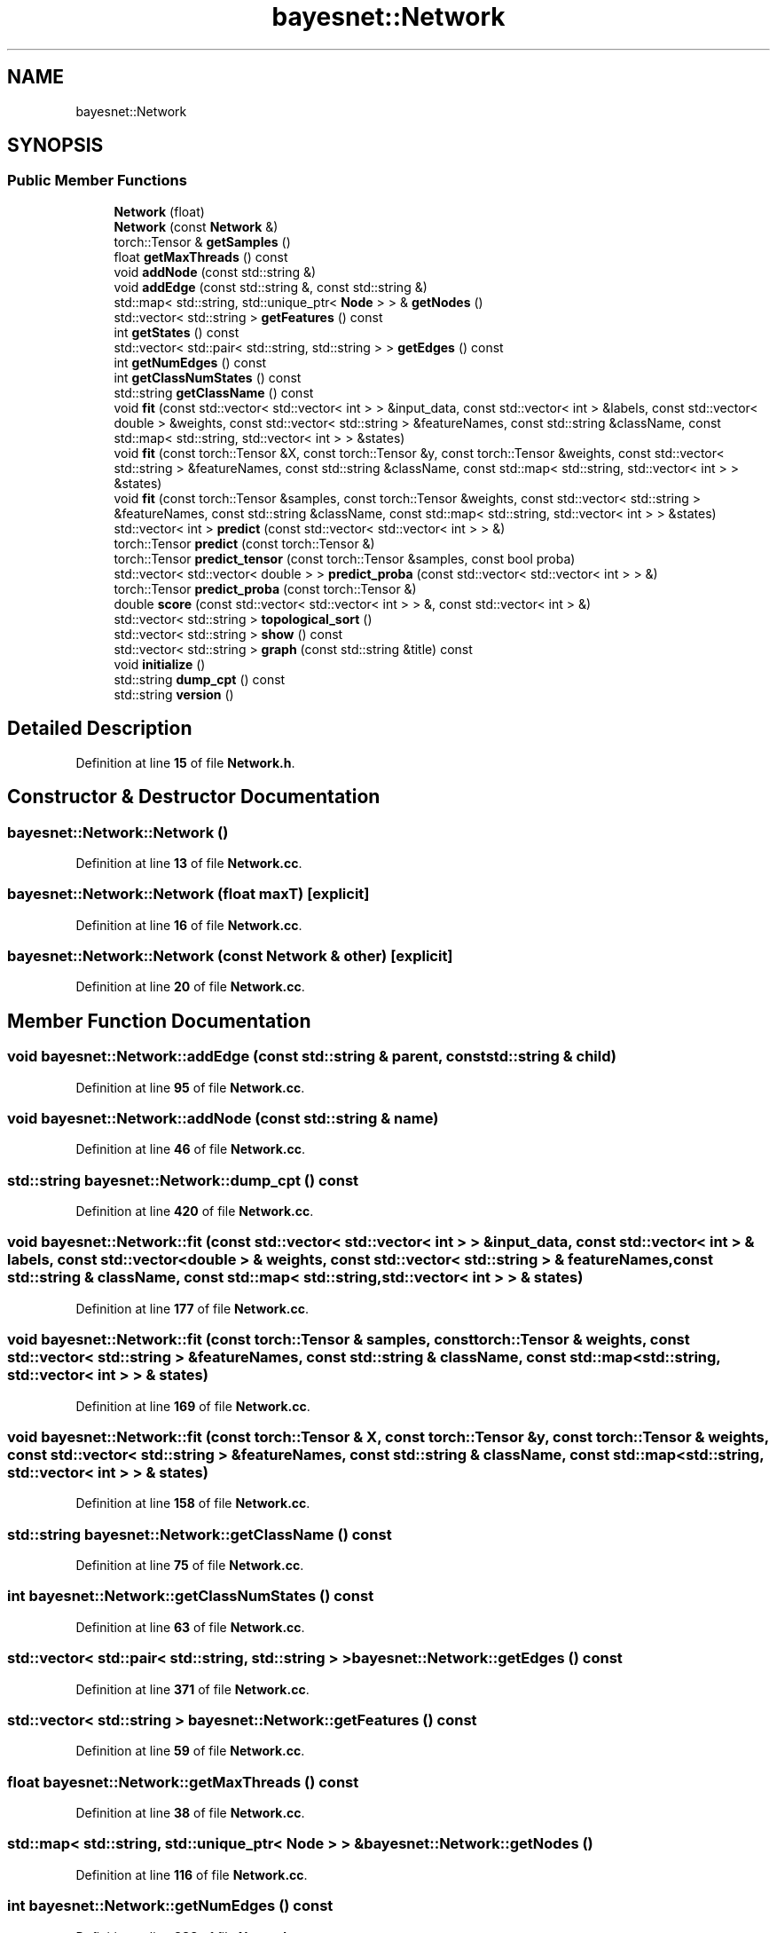 .TH "bayesnet::Network" 3 "Version 1.0.5" "BayesNet" \" -*- nroff -*-
.ad l
.nh
.SH NAME
bayesnet::Network
.SH SYNOPSIS
.br
.PP
.SS "Public Member Functions"

.in +1c
.ti -1c
.RI "\fBNetwork\fP (float)"
.br
.ti -1c
.RI "\fBNetwork\fP (const \fBNetwork\fP &)"
.br
.ti -1c
.RI "torch::Tensor & \fBgetSamples\fP ()"
.br
.ti -1c
.RI "float \fBgetMaxThreads\fP () const"
.br
.ti -1c
.RI "void \fBaddNode\fP (const std::string &)"
.br
.ti -1c
.RI "void \fBaddEdge\fP (const std::string &, const std::string &)"
.br
.ti -1c
.RI "std::map< std::string, std::unique_ptr< \fBNode\fP > > & \fBgetNodes\fP ()"
.br
.ti -1c
.RI "std::vector< std::string > \fBgetFeatures\fP () const"
.br
.ti -1c
.RI "int \fBgetStates\fP () const"
.br
.ti -1c
.RI "std::vector< std::pair< std::string, std::string > > \fBgetEdges\fP () const"
.br
.ti -1c
.RI "int \fBgetNumEdges\fP () const"
.br
.ti -1c
.RI "int \fBgetClassNumStates\fP () const"
.br
.ti -1c
.RI "std::string \fBgetClassName\fP () const"
.br
.ti -1c
.RI "void \fBfit\fP (const std::vector< std::vector< int > > &input_data, const std::vector< int > &labels, const std::vector< double > &weights, const std::vector< std::string > &featureNames, const std::string &className, const std::map< std::string, std::vector< int > > &states)"
.br
.ti -1c
.RI "void \fBfit\fP (const torch::Tensor &X, const torch::Tensor &y, const torch::Tensor &weights, const std::vector< std::string > &featureNames, const std::string &className, const std::map< std::string, std::vector< int > > &states)"
.br
.ti -1c
.RI "void \fBfit\fP (const torch::Tensor &samples, const torch::Tensor &weights, const std::vector< std::string > &featureNames, const std::string &className, const std::map< std::string, std::vector< int > > &states)"
.br
.ti -1c
.RI "std::vector< int > \fBpredict\fP (const std::vector< std::vector< int > > &)"
.br
.ti -1c
.RI "torch::Tensor \fBpredict\fP (const torch::Tensor &)"
.br
.ti -1c
.RI "torch::Tensor \fBpredict_tensor\fP (const torch::Tensor &samples, const bool proba)"
.br
.ti -1c
.RI "std::vector< std::vector< double > > \fBpredict_proba\fP (const std::vector< std::vector< int > > &)"
.br
.ti -1c
.RI "torch::Tensor \fBpredict_proba\fP (const torch::Tensor &)"
.br
.ti -1c
.RI "double \fBscore\fP (const std::vector< std::vector< int > > &, const std::vector< int > &)"
.br
.ti -1c
.RI "std::vector< std::string > \fBtopological_sort\fP ()"
.br
.ti -1c
.RI "std::vector< std::string > \fBshow\fP () const"
.br
.ti -1c
.RI "std::vector< std::string > \fBgraph\fP (const std::string &title) const"
.br
.ti -1c
.RI "void \fBinitialize\fP ()"
.br
.ti -1c
.RI "std::string \fBdump_cpt\fP () const"
.br
.ti -1c
.RI "std::string \fBversion\fP ()"
.br
.in -1c
.SH "Detailed Description"
.PP 
Definition at line \fB15\fP of file \fBNetwork\&.h\fP\&.
.SH "Constructor & Destructor Documentation"
.PP 
.SS "bayesnet::Network::Network ()"

.PP
Definition at line \fB13\fP of file \fBNetwork\&.cc\fP\&.
.SS "bayesnet::Network::Network (float maxT)\fR [explicit]\fP"

.PP
Definition at line \fB16\fP of file \fBNetwork\&.cc\fP\&.
.SS "bayesnet::Network::Network (const \fBNetwork\fP & other)\fR [explicit]\fP"

.PP
Definition at line \fB20\fP of file \fBNetwork\&.cc\fP\&.
.SH "Member Function Documentation"
.PP 
.SS "void bayesnet::Network::addEdge (const std::string & parent, const std::string & child)"

.PP
Definition at line \fB95\fP of file \fBNetwork\&.cc\fP\&.
.SS "void bayesnet::Network::addNode (const std::string & name)"

.PP
Definition at line \fB46\fP of file \fBNetwork\&.cc\fP\&.
.SS "std::string bayesnet::Network::dump_cpt () const"

.PP
Definition at line \fB420\fP of file \fBNetwork\&.cc\fP\&.
.SS "void bayesnet::Network::fit (const std::vector< std::vector< int > > & input_data, const std::vector< int > & labels, const std::vector< double > & weights, const std::vector< std::string > & featureNames, const std::string & className, const std::map< std::string, std::vector< int > > & states)"

.PP
Definition at line \fB177\fP of file \fBNetwork\&.cc\fP\&.
.SS "void bayesnet::Network::fit (const torch::Tensor & samples, const torch::Tensor & weights, const std::vector< std::string > & featureNames, const std::string & className, const std::map< std::string, std::vector< int > > & states)"

.PP
Definition at line \fB169\fP of file \fBNetwork\&.cc\fP\&.
.SS "void bayesnet::Network::fit (const torch::Tensor & X, const torch::Tensor & y, const torch::Tensor & weights, const std::vector< std::string > & featureNames, const std::string & className, const std::map< std::string, std::vector< int > > & states)"

.PP
Definition at line \fB158\fP of file \fBNetwork\&.cc\fP\&.
.SS "std::string bayesnet::Network::getClassName () const"

.PP
Definition at line \fB75\fP of file \fBNetwork\&.cc\fP\&.
.SS "int bayesnet::Network::getClassNumStates () const"

.PP
Definition at line \fB63\fP of file \fBNetwork\&.cc\fP\&.
.SS "std::vector< std::pair< std::string, std::string > > bayesnet::Network::getEdges () const"

.PP
Definition at line \fB371\fP of file \fBNetwork\&.cc\fP\&.
.SS "std::vector< std::string > bayesnet::Network::getFeatures () const"

.PP
Definition at line \fB59\fP of file \fBNetwork\&.cc\fP\&.
.SS "float bayesnet::Network::getMaxThreads () const"

.PP
Definition at line \fB38\fP of file \fBNetwork\&.cc\fP\&.
.SS "std::map< std::string, std::unique_ptr< \fBNode\fP > > & bayesnet::Network::getNodes ()"

.PP
Definition at line \fB116\fP of file \fBNetwork\&.cc\fP\&.
.SS "int bayesnet::Network::getNumEdges () const"

.PP
Definition at line \fB383\fP of file \fBNetwork\&.cc\fP\&.
.SS "torch::Tensor & bayesnet::Network::getSamples ()"

.PP
Definition at line \fB42\fP of file \fBNetwork\&.cc\fP\&.
.SS "int bayesnet::Network::getStates () const"

.PP
Definition at line \fB67\fP of file \fBNetwork\&.cc\fP\&.
.SS "std::vector< std::string > bayesnet::Network::graph (const std::string & title) const"

.PP
Definition at line \fB357\fP of file \fBNetwork\&.cc\fP\&.
.SS "void bayesnet::Network::initialize ()"

.PP
Definition at line \fB29\fP of file \fBNetwork\&.cc\fP\&.
.SS "std::vector< int > bayesnet::Network::predict (const std::vector< std::vector< int > > & tsamples)"

.PP
Definition at line \fB237\fP of file \fBNetwork\&.cc\fP\&.
.SS "torch::Tensor bayesnet::Network::predict (const torch::Tensor & samples)"

.PP
Definition at line \fB230\fP of file \fBNetwork\&.cc\fP\&.
.SS "std::vector< std::vector< double > > bayesnet::Network::predict_proba (const std::vector< std::vector< int > > & tsamples)"

.PP
Definition at line \fB259\fP of file \fBNetwork\&.cc\fP\&.
.SS "torch::Tensor bayesnet::Network::predict_proba (const torch::Tensor & samples)"

.PP
Definition at line \fB224\fP of file \fBNetwork\&.cc\fP\&.
.SS "torch::Tensor bayesnet::Network::predict_tensor (const torch::Tensor & samples, const bool proba)"

.PP
Definition at line \fB205\fP of file \fBNetwork\&.cc\fP\&.
.SS "double bayesnet::Network::score (const std::vector< std::vector< int > > & tsamples, const std::vector< int > & labels)"

.PP
Definition at line \fB275\fP of file \fBNetwork\&.cc\fP\&.
.SS "std::vector< std::string > bayesnet::Network::show () const"

.PP
Definition at line \fB344\fP of file \fBNetwork\&.cc\fP\&.
.SS "std::vector< std::string > bayesnet::Network::topological_sort ()"

.PP
Definition at line \fB387\fP of file \fBNetwork\&.cc\fP\&.
.SS "std::string bayesnet::Network::version ()\fR [inline]\fP"

.PP
Definition at line \fB49\fP of file \fBNetwork\&.h\fP\&.

.SH "Author"
.PP 
Generated automatically by Doxygen for BayesNet from the source code\&.

